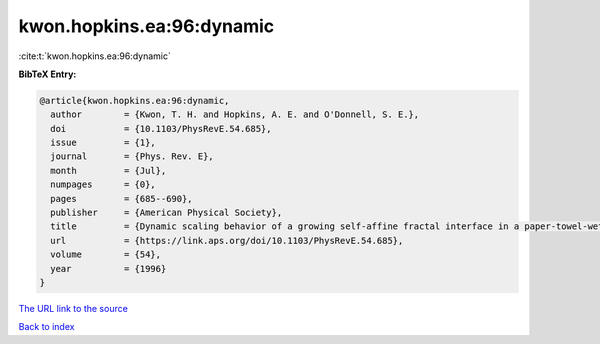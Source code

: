 kwon.hopkins.ea:96:dynamic
==========================

:cite:t:`kwon.hopkins.ea:96:dynamic`

**BibTeX Entry:**

.. code-block:: bibtex

   @article{kwon.hopkins.ea:96:dynamic,
     author        = {Kwon, T. H. and Hopkins, A. E. and O'Donnell, S. E.},
     doi           = {10.1103/PhysRevE.54.685},
     issue         = {1},
     journal       = {Phys. Rev. E},
     month         = {Jul},
     numpages      = {0},
     pages         = {685--690},
     publisher     = {American Physical Society},
     title         = {Dynamic scaling behavior of a growing self-affine fractal interface in a paper-towel-wetting experiment},
     url           = {https://link.aps.org/doi/10.1103/PhysRevE.54.685},
     volume        = {54},
     year          = {1996}
   }
`The URL link to the source <https://link.aps.org/doi/10.1103/PhysRevE.54.685>`_


`Back to index <../By-Cite-Keys.html>`_
